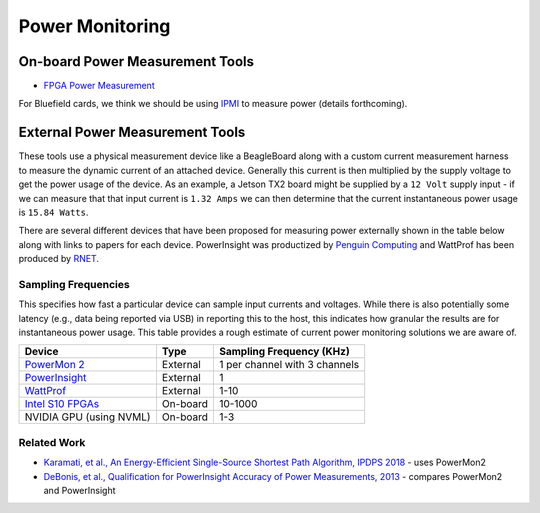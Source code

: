==========
Power Monitoring
==========

On-board Power Measurement Tools
================================

-  `FPGA Power
   Measurement <https://gt-crnch-rg.readthedocs.io/en/latest/reconfig/fpga_power_measurement.html>`__
   
For Bluefield cards, we think we should be using `IPMI <https://docs.mellanox.com/pages/viewpage.action?pageId=47034628>`__ to measure power (details forthcoming).

External Power Measurement Tools
================================

These tools use a physical measurement device like a BeagleBoard along
with a custom current measurement harness to measure the dynamic current
of an attached device. Generally this current is then multiplied by the
supply voltage to get the power usage of the device. As an example, a
Jetson TX2 board might be supplied by a ``12 Volt`` supply input - if we
can measure that that input current is ``1.32 Amps`` we can then
determine that the current instantaneous power usage is ``15.84 Watts``.

There are several different devices that have been proposed for
measuring power externally shown in the table below along with links to
papers for each device. PowerInsight was productized by `Penguin
Computing <https://www.penguincomputing.com/company/press-releases/penguin-computing-releases-new-power-monitoring-device/>`__
and WattProf has been produced by
`RNET <http://www.rnet-tech.com/index.php/projects/18-pwr-mon-proj>`__.

Sampling Frequencies
--------------------

This specifies how fast a particular device can sample input currents
and voltages. While there is also potentially some latency (e.g., data
being reported via USB) in reporting this to the host, this indicates
how granular the results are for instantaneous power usage. This table
provides a rough estimate of current power monitoring solutions we are
aware of.

+-----------------------+-----------------------+-----------------------+
| Device                | Type                  | Sampling Frequency    |
|                       |                       | (KHz)                 |
+=======================+=======================+=======================+
| `PowerMon             | External              | 1 per channel with 3  |
| 2 <https://renci.org/ |                       | channels              |
| technical-reports/tr- |                       |                       |
| 09-04/>`__            |                       |                       |
+-----------------------+-----------------------+-----------------------+
| `PowerInsight <https: | External              | 1                     |
| //old-www.sandia.gov/ |                       |                       |
| ~jhlaros/Laros_23_Pow |                       |                       |
| erInsight.pdf>`__     |                       |                       |
+-----------------------+-----------------------+-----------------------+
| `WattProf <https://dl | External              | 1-10                  |
| .acm.org/doi/10.1109/ |                       |                       |
| CLUSTER.2015.121>`__  |                       |                       |
+-----------------------+-----------------------+-----------------------+
| `Intel S10            | On-board              | 10-1000               |
| FPGAs <https://www.in |                       |                       |
| tel.com/content/www/u |                       |                       |
| s/en/programmable/doc |                       |                       |
| umentation/bvk1543945 |                       |                       |
| 927773.html#agp157248 |                       |                       |
| 3278309>`__           |                       |                       |
+-----------------------+-----------------------+-----------------------+
| NVIDIA GPU (using     | On-board              | 1-3                   |
| NVML)                 |                       |                       |
+-----------------------+-----------------------+-----------------------+

Related Work
------------

-  `Karamati, et al., An Energy-Efficient Single-Source Shortest Path
   Algorithm, IPDPS
   2018 <https://ieeexplore.ieee.org/abstract/document/8425261/>`__ -
   uses PowerMon2

-  `DeBonis, et al., Qualification for PowerInsight Accuracy of Power
   Measurements,
   2013 <https://cfwebprod.sandia.gov/cfdocs/CompResearch/docs/piqual_sand.pdf>`__
   - compares PowerMon2 and PowerInsight

